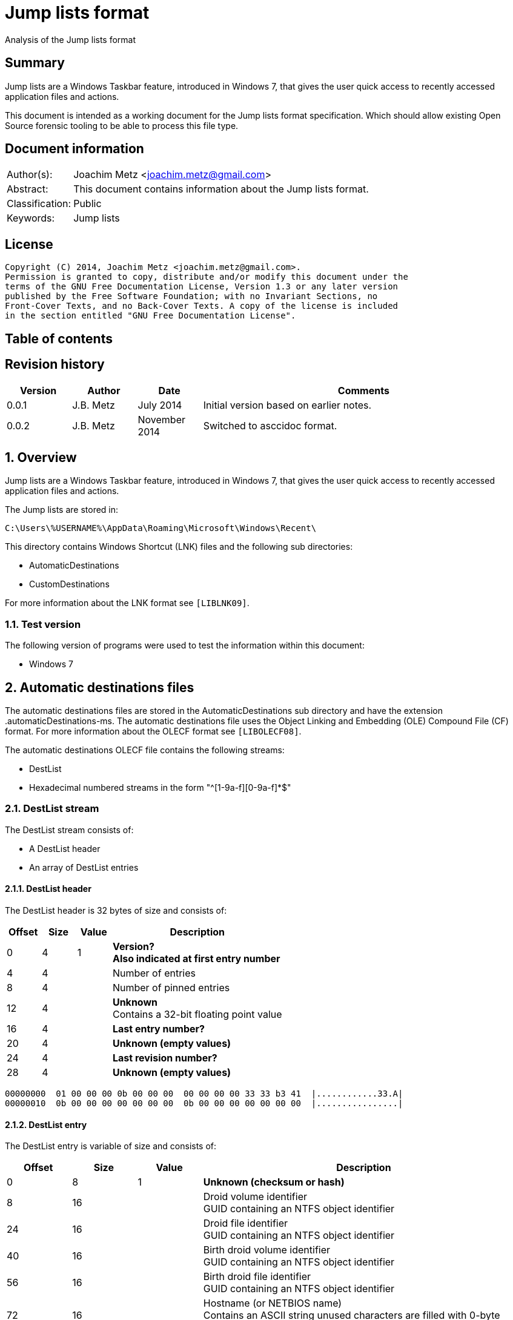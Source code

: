 = Jump lists format
Analysis of the Jump lists format

:toc:
:toc-placement: manual
:toc-title: 
:toclevels: 4

:numbered!:
[abstract]
== Summary
Jump lists are a Windows Taskbar feature, introduced in Windows 7, that gives 
the user quick access to recently accessed application files and actions.

This document is intended as a working document for the Jump lists format 
specification. Which should allow existing Open Source forensic tooling to be 
able to process this file type.

[preface]
== Document information
[cols="1,5"]
|===
| Author(s): | Joachim Metz <joachim.metz@gmail.com>
| Abstract: | This document contains information about the Jump lists format.
| Classification: | Public
| Keywords: | Jump lists
|===

[preface]
== License
....
Copyright (C) 2014, Joachim Metz <joachim.metz@gmail.com>.
Permission is granted to copy, distribute and/or modify this document under the 
terms of the GNU Free Documentation License, Version 1.3 or any later version 
published by the Free Software Foundation; with no Invariant Sections, no 
Front-Cover Texts, and no Back-Cover Texts. A copy of the license is included 
in the section entitled "GNU Free Documentation License".
....

[preface]
== Table of contents
toc::[]

[preface]
== Revision history
[cols="1,1,1,5",options="header"]
|===
| Version | Author | Date | Comments
| 0.0.1 | J.B. Metz | July 2014 | Initial version based on earlier notes.
| 0.0.2 | J.B. Metz | November 2014 | Switched to asccidoc format.
|===

:numbered:
== Overview
Jump lists are a Windows Taskbar feature, introduced in Windows 7, that gives 
the user quick access to recently accessed application files and actions.

The Jump lists are stored in:
....
C:\Users\%USERNAME%\AppData\Roaming\Microsoft\Windows\Recent\
....

This directory contains Windows Shortcut (LNK) files and the following sub directories:

* AutomaticDestinations
* CustomDestinations

For more information about the LNK format see `[LIBLNK09]`.

=== Test version
The following version of programs were used to test the information within this document:

* Windows 7

== Automatic destinations files
The automatic destinations files are stored in the AutomaticDestinations sub 
directory and have the extension .automaticDestinations-ms. The automatic 
destinations file uses the Object Linking and Embedding (OLE) Compound File 
(CF) format. For more information about the OLECF format see `[LIBOLECF08]`.

The automatic destinations OLECF file contains the following streams:

* DestList
* Hexadecimal numbered streams in the form "^[1-9a-f][0-9a-f]*$"

=== DestList stream
The DestList stream consists of:

* A DestList header
* An array of DestList entries

==== DestList header
The DestList header is 32 bytes of size and consists of:

[cols="1,1,1,5",options="header"]
|===
| Offset | Size | Value | Description
| 0 | 4 | 1 | [yellow-background]*Version?* +
[yellow-background]*Also indicated at first entry number*
| 4 | 4 | | Number of entries
| 8 | 4 | | Number of pinned entries
| 12 | 4 | | [yellow-background]*Unknown* +
Contains a 32-bit floating point value
| 16 | 4 | | [yellow-background]*Last entry number?*
| 20 | 4 | | [yellow-background]*Unknown (empty values)*
| 24 | 4 | | [yellow-background]*Last revision number?*
| 28 | 4 | | [yellow-background]*Unknown (empty values)*
|===

....
00000000  01 00 00 00 0b 00 00 00  00 00 00 00 33 33 b3 41  |............33.A| 
00000010  0b 00 00 00 00 00 00 00  0b 00 00 00 00 00 00 00  |................| 
....

==== DestList entry
The DestList entry is variable of size and consists of:

[cols="1,1,1,5",options="header"]
|===
| Offset | Size | Value | Description
| 0 | 8 | 1 | [yellow-background]*Unknown (checksum or hash)*
| 8 | 16 | | Droid volume identifier +
GUID containing an NTFS object identifier
| 24 | 16 | | Droid file identifier +
GUID containing an NTFS object identifier
| 40 | 16 | | Birth droid volume identifier +
GUID containing an NTFS object identifier
| 56 | 16 | | Birth droid file identifier +
GUID containing an NTFS object identifier
| 72 | 16 | | Hostname (or NETBIOS name) +
Contains an ASCII string unused characters are filled with 0-byte values
| 88 | 4 | | Entry number
| 92 | 4 | | [yellow-background]*Unknown (empty value)*
| 96 | 4 | | [yellow-background]*Unknown* +
[yellow-background]*Contains a 32-bit floating point value*
| 100 | 8 | | Last modification time +
Contains a FILETIME
| 108 | 4 | | Pin status +
Where a value of -1 (0xffffffff) indicates unpinned and a value of 0 or greater pinned.
| 112 | 2 | | Path size +
Contains the number of characters
| 114 | ... | | Path +
Contains a UTF-16 little-endian string without an end-of-string character
|===

....
00000020  35 33 e3 c9 c8 84 d3 5a  c2 19 66 cf a8 66 a6 44  |53.....Z..f..f.D| 
00000030  88 49 15 82 fc d3 a3 38  67 a8 ee 63 85 7b e1 11  |.I.....8g..c.{..| 
00000040  89 50 00 50 56 a5 0b 40  c2 19 66 cf a8 66 a6 44  |.P.PV..@..f..f.D| 
00000050  88 49 15 82 fc d3 a3 38  67 a8 ee 63 85 7b e1 11  |.I.....8g..c.{..| 
00000060  89 50 00 50 56 a5 0b 40  77 6b 73 2d 77 69 6e 37  |.P.PV..@wks-win7| 
00000070  36 34 62 69 74 62 00 00  0b 00 00 00 00 00 00 00  |64bitb..........| 
00000080  00 00 00 40 56 cd 74 b3  0e 10 cd 01 ff ff ff ff  |...@V.t.........| 
00000090  22 00 43 00 3a 00 5c 00  55 00 73 00 65 00 72 00  |".C.:.\.U.s.e.r.| 
000000a0  73 00 5c 00 6e 00 66 00  75 00 72 00 79 00 5c 00  |s.\.n.f.u.r.y.\.| 
000000b0  50 00 69 00 63 00 74 00  75 00 72 00 65 00 73 00  |P.i.c.t.u.r.e.s.| 
000000c0  5c 00 54 00 68 00 65 00  20 00 53 00 48 00 49 00  |\.T.h.e. .S.H.I.| 
000000d0  45 00 4c 00 44 00 c5 8a  32 66 1e 02 bc 1a c2 19  |E.L.D...2f......| 
000000e0  66 cf a8 66 a6 44 88 49  15 82 fc d3 a3 38 5f a8  |f..f.D.I.....8_.| 
000000f0  ee 63 85 7b e1 11 89 50  00 50 56 a5 0b 40 c2 19  |.c.{...P.PV..@..| 
00000100  66 cf a8 66 a6 44 88 49  15 82 fc d3 a3 38 5f a8  |f..f.D.I.....8_.| 
00000110  ee 63 85 7b e1 11 89 50  00 50 56 a5 0b 40 77 6b  |.c.{...P.PV..@wk| 
00000120  73 2d 77 69 6e 37 36 34  62 69 74 62 00 00 09 00  |s-win764bitb....| 
00000130  00 00 00 00 00 00 00 00  80 40 e0 dc 46 20 0e 10  |.........@..F ..| 
00000140  cd 01 ff ff ff ff 23 00  43 00 3a 00 5c 00 55 00  |......#.C.:.\.U.| 
00000150  73 00 65 00 72 00 73 00  5c 00 6e 00 66 00 75 00  |s.e.r.s.\.n.f.u.| 
00000160  72 00 79 00 5c 00 44 00  6f 00 63 00 75 00 6d 00  |r.y.\.D.o.c.u.m.| 
....

The path points to:

* a directory [yellow-background]*containing LNK files?*
* A XML .library-ms file

=== Hexadecimal numbered streams
A hexadecimal numbered streams contains a Windows Shortcut (LNK) file. For more 
information about the LNK format see `[LIBLNK09]`.

== Custom destinations files
The custom destinations files are stored in the CustomDestinations sub 
directory and have the extension .customDestinations-ms. 

The DestList stream consists of:

* File header
* An array Windows Shortcut (LNK) file entries
* File footer
* [yellow-background]*Trailing data?*

=== File header
The custom destinations file header is variable of size and consists of:

[cols="1,1,1,5",options="header"]
|===
| Offset | Size | Value | Description
| 0 | 4 | 2 | [yellow-background]*Unknown*
| 4 | 4 | | [yellow-background]*Unknown (Number of header values?)* +
[yellow-background]*Seen: 1, 2*
| 8 | 4 | | [yellow-background]*Unknown (empty values)*
| 12 | 4 | | [yellow-background]*Unknown (Header values type?)*
4+| _If header values type == 0_
| 16 | 2 | | String number of characters
| 18 | ... | | String +
Contains an UTF-16 little-endian string without an end-of-string character
4+| _Common_
| ... | 4 | | Number of entries
|===

=== [yellow-background]*Header values types?*

[cols="1,1,5",options="header"]
|===
| Value | Identifier | Description
| 0x00000000 | | [yellow-background]*Unknown (String?)*
| 0x00000001 | | [yellow-background]*Unknown*
| 0x00000002 | | [yellow-background]*Unknown*
|===

....
00000000  02 00 00 00 02 00 00 00  00 00 00 00 00 00 00 00  |................| 
00000010  0c 00 4d 00 6f 00 73 00  74 00 20 00 76 00 69 00  |..M.o.s.t. .v.i.| 
00000020  73 00 69 00 74 00 65 00  64 00 05 00 00 00 01 14  |s.i.t.e.d.......| 
00000030  02 00 00 00 00 00 c0 00  00 00 00 00 00 46        |.............FL.| 

00000030                                             4c 00  |.............FL.| 
00000040  00 00 01 14 02 00 00 00  00 00 c0 00 00 00 00 00  |................| 
00000050  00 46 a3 00 20 00 20 20  00 00 4a 30 d8 5c 56 5b  |.F.. .  ..J0.\V[| 
00000060  cc 01 15 01 53 e0 f6 13  cd 01 3d 0c cd 2e 06 12  |....S.....=.....| 
00000070  cd 01 f0 ad 12 00 00 00  00 00 01 00 00 00 00 00  |................| 
00000080  00 00 00 00 00 00 00 00  00 00 38 02 14 00 1f 44  |..........8....D| 
00000090  47 1a 03 59 72 3f a7 44  89 c5 55 95 fe 6b 30 ee  |G..Yr?.D..U..k0.| 
....

Empty
....
00000000  02 00 00 00 01 00 00 00  00 00 00 00 01 00 00 00  |................| 
00000010  01 00 00 00 ab fb bf ba                           |........| 

00000000  02 00 00 00 01 00 00 00  00 00 00 00 02 00 00 00  |................| 
00000010  09 00 00 00 01 14 02 00  00 00 00 00 c0 00 00 00  |................| 
00000020  00 00 00 46                                       |...FL...........| 

00000020              4c 00 00 00  01 14 02 00 00 00 00 00  |...FL...........| 
00000030  c0 00 00 00 00 00 00 46  e7 02 20 00 20 00 00 00  |.......F.. . ...| 
00000040  8b 29 81 76 15 04 ca 01  8b 29 81 76 15 04 ca 01  |.).v.....).v....| 
....

[yellow-background]*TODO*

=== Windows Shortcut (LNK) file entry

The Windows Shortcut (LNK) file entry is variable of size and consists of:

[cols="1,1,1,5",options="header"]
|===
| Offset | Size | Value | Description
| 0 | 16 | | Class identifier +
Contains a GUID +
00021401-0000-0000-c000-000000000046 (Windows Shortcut (LNK))
| 16 | ... | | Data stream +
Contains a Windows Shortcut (LNK) file. For more information about the LNK format see `[LIBLNK09]`.
|===

[NOTE]
The file size in the Windows Shortcut (LNK) file data stream is not reliable
for indicating the size of the data stream (file).

=== File footer
The custom destinations file footer is 4 bytes of size and consists of:

[cols="1,1,1,5",options="header"]
|===
| Offset | Size | Value | Description
| 0 | 4 | 0xbabffbab | Signature
|===

=== Notes
[yellow-background]*Trailing data?*

[cols="1,1,1,5",options="header"]
|===
| ... | 4 | 0xbabffbab | Signature
| ... | 4 | | [yellow-background]*Unknown (empty values)*
| ... | 2 | | Number of characters
| 114 | ... | | string +
Contains a UTF-16 little-endian string without an end-of-string character
| ... | 4 | | [yellow-background]*Unknown*
| ... | 16 | | Class identifier +
Contains a GUID +
00021401-0000-0000-c000-000000000046 (Windows Shortcut (LNK))
| ... | ... | | Data stream +
Contains a Windows Shortcut (LNK) file. For more information about the LNK format see `[LIBLNK09]`.
| ... | ... | | 0xbabffbab | Footer signature
|===

== .library-ms
....
<?xml version="1.0" encoding="UTF-8"?> 
<libraryDescription xmlns="http://schemas.microsoft.com/windows/2009/library"> 
  <name>@shell32.dll,-34595</name> 
  <ownerSID>S-1-5-21-1111111111-2222222222-3333333333-1105</ownerSID> 
  <version>8</version> 
  <isLibraryPinned>true</isLibraryPinned> 
  <iconReference>imageres.dll,-1003</iconReference> 
  <templateInfo> 
    <folderType>{b3690e58-e961-423b-b687-386ebfd83239}</folderType> 
  </templateInfo> 
  <searchConnectorDescriptionList> 
    <searchConnectorDescription publisher="Microsoft" product="Windows"> 
      <description>@shell32.dll,-34597</description> 
      <isDefaultSaveLocation>true</isDefaultSaveLocation> 
      <simpleLocation> 
        <url>knownfolder:{33E28130-4E1E-4676-835A-98395C3BC3BB}</url> 
        <serialized>...</serialized>
      </simpleLocation> 
    </searchConnectorDescription> 
    <searchConnectorDescription publisher="Microsoft" product="Windows"> 
      <description>@shell32.dll,-34599</description> 
      <isDefaultNonOwnerSaveLocation>true</isDefaultNonOwnerSaveLocation> 
      <simpleLocation> 
        <url>knownfolder:{B6EBFB86-6907-413C-9AF7-4FC2ABF07CC5}</url> 
        <serialized>...</serialized>
      </simpleLocation> 
    </searchConnectorDescription> 
  </searchConnectorDescriptionList> 
</libraryDescription> 
....

:numbered!:
[appendix]
== References

`[LIBLNK09]`

[cols="1,5",options="header"]
|===
| Title: | Windows Shortcut File format specification
| Author(s): | Joachim Metz
| Date: | September 2009
| URL: | https://googledrive.com/host/0B3fBvzttpiiSQmluVC1YeDVvZWM/Windows%20Shortcut%20File%20(LNK)%20format.pdf
|===

`[LIBOLECF08]`

[cols="1,5",options="header"]
|===
| Title: | Object Linking and Embedding (OLE) Compound File (CF) format specification
| Author(s): | Joachim Metz
| Date: | December 2008
| URL: | https://googledrive.com/host/0B3fBvzttpiiSS0hEb0pjU2h6a2c/OLE%20Compound%20File%20format.pdf
|===

[appendix]
== GNU Free Documentation License
Version 1.3, 3 November 2008
Copyright © 2000, 2001, 2002, 2007, 2008 Free Software Foundation, Inc. 
<http://fsf.org/>

Everyone is permitted to copy and distribute verbatim copies of this license 
document, but changing it is not allowed.

=== 0. PREAMBLE
The purpose of this License is to make a manual, textbook, or other functional 
and useful document "free" in the sense of freedom: to assure everyone the 
effective freedom to copy and redistribute it, with or without modifying it, 
either commercially or noncommercially. Secondarily, this License preserves for 
the author and publisher a way to get credit for their work, while not being 
considered responsible for modifications made by others.

This License is a kind of "copyleft", which means that derivative works of the 
document must themselves be free in the same sense. It complements the GNU 
General Public License, which is a copyleft license designed for free software.

We have designed this License in order to use it for manuals for free software, 
because free software needs free documentation: a free program should come with 
manuals providing the same freedoms that the software does. But this License is 
not limited to software manuals; it can be used for any textual work, 
regardless of subject matter or whether it is published as a printed book. We 
recommend this License principally for works whose purpose is instruction or 
reference.

=== 1. APPLICABILITY AND DEFINITIONS
This License applies to any manual or other work, in any medium, that contains 
a notice placed by the copyright holder saying it can be distributed under the 
terms of this License. Such a notice grants a world-wide, royalty-free license, 
unlimited in duration, to use that work under the conditions stated herein. The 
"Document", below, refers to any such manual or work. Any member of the public 
is a licensee, and is addressed as "you". You accept the license if you copy, 
modify or distribute the work in a way requiring permission under copyright law.

A "Modified Version" of the Document means any work containing the Document or 
a portion of it, either copied verbatim, or with modifications and/or 
translated into another language.

A "Secondary Section" is a named appendix or a front-matter section of the 
Document that deals exclusively with the relationship of the publishers or 
authors of the Document to the Document's overall subject (or to related 
matters) and contains nothing that could fall directly within that overall 
subject. (Thus, if the Document is in part a textbook of mathematics, a 
Secondary Section may not explain any mathematics.) The relationship could be a 
matter of historical connection with the subject or with related matters, or of 
legal, commercial, philosophical, ethical or political position regarding them.

The "Invariant Sections" are certain Secondary Sections whose titles are 
designated, as being those of Invariant Sections, in the notice that says that 
the Document is released under this License. If a section does not fit the 
above definition of Secondary then it is not allowed to be designated as 
Invariant. The Document may contain zero Invariant Sections. If the Document 
does not identify any Invariant Sections then there are none.

The "Cover Texts" are certain short passages of text that are listed, as 
Front-Cover Texts or Back-Cover Texts, in the notice that says that the 
Document is released under this License. A Front-Cover Text may be at most 5 
words, and a Back-Cover Text may be at most 25 words.

A "Transparent" copy of the Document means a machine-readable copy, represented 
in a format whose specification is available to the general public, that is 
suitable for revising the document straightforwardly with generic text editors 
or (for images composed of pixels) generic paint programs or (for drawings) 
some widely available drawing editor, and that is suitable for input to text 
formatters or for automatic translation to a variety of formats suitable for 
input to text formatters. A copy made in an otherwise Transparent file format 
whose markup, or absence of markup, has been arranged to thwart or discourage 
subsequent modification by readers is not Transparent. An image format is not 
Transparent if used for any substantial amount of text. A copy that is not 
"Transparent" is called "Opaque".

Examples of suitable formats for Transparent copies include plain ASCII without 
markup, Texinfo input format, LaTeX input format, SGML or XML using a publicly 
available DTD, and standard-conforming simple HTML, PostScript or PDF designed 
for human modification. Examples of transparent image formats include PNG, XCF 
and JPG. Opaque formats include proprietary formats that can be read and edited 
only by proprietary word processors, SGML or XML for which the DTD and/or 
processing tools are not generally available, and the machine-generated HTML, 
PostScript or PDF produced by some word processors for output purposes only.

The "Title Page" means, for a printed book, the title page itself, plus such 
following pages as are needed to hold, legibly, the material this License 
requires to appear in the title page. For works in formats which do not have 
any title page as such, "Title Page" means the text near the most prominent 
appearance of the work's title, preceding the beginning of the body of the text.

The "publisher" means any person or entity that distributes copies of the 
Document to the public.

A section "Entitled XYZ" means a named subunit of the Document whose title 
either is precisely XYZ or contains XYZ in parentheses following text that 
translates XYZ in another language. (Here XYZ stands for a specific section 
name mentioned below, such as "Acknowledgements", "Dedications", 
"Endorsements", or "History".) To "Preserve the Title" of such a section when 
you modify the Document means that it remains a section "Entitled XYZ" 
according to this definition.

The Document may include Warranty Disclaimers next to the notice which states 
that this License applies to the Document. These Warranty Disclaimers are 
considered to be included by reference in this License, but only as regards 
disclaiming warranties: any other implication that these Warranty Disclaimers 
may have is void and has no effect on the meaning of this License.

=== 2. VERBATIM COPYING
You may copy and distribute the Document in any medium, either commercially or 
noncommercially, provided that this License, the copyright notices, and the 
license notice saying this License applies to the Document are reproduced in 
all copies, and that you add no other conditions whatsoever to those of this 
License. You may not use technical measures to obstruct or control the reading 
or further copying of the copies you make or distribute. However, you may 
accept compensation in exchange for copies. If you distribute a large enough 
number of copies you must also follow the conditions in section 3.

You may also lend copies, under the same conditions stated above, and you may 
publicly display copies.

=== 3. COPYING IN QUANTITY
If you publish printed copies (or copies in media that commonly have printed 
covers) of the Document, numbering more than 100, and the Document's license 
notice requires Cover Texts, you must enclose the copies in covers that carry, 
clearly and legibly, all these Cover Texts: Front-Cover Texts on the front 
cover, and Back-Cover Texts on the back cover. Both covers must also clearly 
and legibly identify you as the publisher of these copies. The front cover must 
present the full title with all words of the title equally prominent and 
visible. You may add other material on the covers in addition. Copying with 
changes limited to the covers, as long as they preserve the title of the 
Document and satisfy these conditions, can be treated as verbatim copying in 
other respects.

If the required texts for either cover are too voluminous to fit legibly, you 
should put the first ones listed (as many as fit reasonably) on the actual 
cover, and continue the rest onto adjacent pages.

If you publish or distribute Opaque copies of the Document numbering more than 
100, you must either include a machine-readable Transparent copy along with 
each Opaque copy, or state in or with each Opaque copy a computer-network 
location from which the general network-using public has access to download 
using public-standard network protocols a complete Transparent copy of the 
Document, free of added material. If you use the latter option, you must take 
reasonably prudent steps, when you begin distribution of Opaque copies in 
quantity, to ensure that this Transparent copy will remain thus accessible at 
the stated location until at least one year after the last time you distribute 
an Opaque copy (directly or through your agents or retailers) of that edition 
to the public.

It is requested, but not required, that you contact the authors of the Document 
well before redistributing any large number of copies, to give them a chance to 
provide you with an updated version of the Document.

=== 4. MODIFICATIONS
You may copy and distribute a Modified Version of the Document under the 
conditions of sections 2 and 3 above, provided that you release the Modified 
Version under precisely this License, with the Modified Version filling the 
role of the Document, thus licensing distribution and modification of the 
Modified Version to whoever possesses a copy of it. In addition, you must do 
these things in the Modified Version:

A. Use in the Title Page (and on the covers, if any) a title distinct from that 
of the Document, and from those of previous versions (which should, if there 
were any, be listed in the History section of the Document). You may use the 
same title as a previous version if the original publisher of that version 
gives permission. 

B. List on the Title Page, as authors, one or more persons or entities 
responsible for authorship of the modifications in the Modified Version, 
together with at least five of the principal authors of the Document (all of 
its principal authors, if it has fewer than five), unless they release you from 
this requirement. 

C. State on the Title page the name of the publisher of the Modified Version, 
as the publisher. 

D. Preserve all the copyright notices of the Document. 

E. Add an appropriate copyright notice for your modifications adjacent to the 
other copyright notices. 

F. Include, immediately after the copyright notices, a license notice giving 
the public permission to use the Modified Version under the terms of this 
License, in the form shown in the Addendum below. 

G. Preserve in that license notice the full lists of Invariant Sections and 
required Cover Texts given in the Document's license notice. 

H. Include an unaltered copy of this License. 

I. Preserve the section Entitled "History", Preserve its Title, and add to it 
an item stating at least the title, year, new authors, and publisher of the 
Modified Version as given on the Title Page. If there is no section Entitled 
"History" in the Document, create one stating the title, year, authors, and 
publisher of the Document as given on its Title Page, then add an item 
describing the Modified Version as stated in the previous sentence. 

J. Preserve the network location, if any, given in the Document for public 
access to a Transparent copy of the Document, and likewise the network 
locations given in the Document for previous versions it was based on. These 
may be placed in the "History" section. You may omit a network location for a 
work that was published at least four years before the Document itself, or if 
the original publisher of the version it refers to gives permission. 

K. For any section Entitled "Acknowledgements" or "Dedications", Preserve the 
Title of the section, and preserve in the section all the substance and tone of 
each of the contributor acknowledgements and/or dedications given therein. 

L. Preserve all the Invariant Sections of the Document, unaltered in their text 
and in their titles. Section numbers or the equivalent are not considered part 
of the section titles. 

M. Delete any section Entitled "Endorsements". Such a section may not be 
included in the Modified Version. 

N. Do not retitle any existing section to be Entitled "Endorsements" or to 
conflict in title with any Invariant Section. 

O. Preserve any Warranty Disclaimers. 

If the Modified Version includes new front-matter sections or appendices that 
qualify as Secondary Sections and contain no material copied from the Document, 
you may at your option designate some or all of these sections as invariant. To 
do this, add their titles to the list of Invariant Sections in the Modified 
Version's license notice. These titles must be distinct from any other section 
titles.

You may add a section Entitled "Endorsements", provided it contains nothing but 
endorsements of your Modified Version by various parties—for example, 
statements of peer review or that the text has been approved by an organization 
as the authoritative definition of a standard.

You may add a passage of up to five words as a Front-Cover Text, and a passage 
of up to 25 words as a Back-Cover Text, to the end of the list of Cover Texts 
in the Modified Version. Only one passage of Front-Cover Text and one of 
Back-Cover Text may be added by (or through arrangements made by) any one 
entity. If the Document already includes a cover text for the same cover, 
previously added by you or by arrangement made by the same entity you are 
acting on behalf of, you may not add another; but you may replace the old one, 
on explicit permission from the previous publisher that added the old one.

The author(s) and publisher(s) of the Document do not by this License give 
permission to use their names for publicity for or to assert or imply 
endorsement of any Modified Version.

=== 5. COMBINING DOCUMENTS
You may combine the Document with other documents released under this License, 
under the terms defined in section 4 above for modified versions, provided that 
you include in the combination all of the Invariant Sections of all of the 
original documents, unmodified, and list them all as Invariant Sections of your 
combined work in its license notice, and that you preserve all their Warranty 
Disclaimers.

The combined work need only contain one copy of this License, and multiple 
identical Invariant Sections may be replaced with a single copy. If there are 
multiple Invariant Sections with the same name but different contents, make the 
title of each such section unique by adding at the end of it, in parentheses, 
the name of the original author or publisher of that section if known, or else 
a unique number. Make the same adjustment to the section titles in the list of 
Invariant Sections in the license notice of the combined work.

In the combination, you must combine any sections Entitled "History" in the 
various original documents, forming one section Entitled "History"; likewise 
combine any sections Entitled "Acknowledgements", and any sections Entitled 
"Dedications". You must delete all sections Entitled "Endorsements".

=== 6. COLLECTIONS OF DOCUMENTS
You may make a collection consisting of the Document and other documents 
released under this License, and replace the individual copies of this License 
in the various documents with a single copy that is included in the collection, 
provided that you follow the rules of this License for verbatim copying of each 
of the documents in all other respects.

You may extract a single document from such a collection, and distribute it 
individually under this License, provided you insert a copy of this License 
into the extracted document, and follow this License in all other respects 
regarding verbatim copying of that document.

=== 7. AGGREGATION WITH INDEPENDENT WORKS
A compilation of the Document or its derivatives with other separate and 
independent documents or works, in or on a volume of a storage or distribution 
medium, is called an "aggregate" if the copyright resulting from the 
compilation is not used to limit the legal rights of the compilation's users 
beyond what the individual works permit. When the Document is included in an 
aggregate, this License does not apply to the other works in the aggregate 
which are not themselves derivative works of the Document.

If the Cover Text requirement of section 3 is applicable to these copies of the 
Document, then if the Document is less than one half of the entire aggregate, 
the Document's Cover Texts may be placed on covers that bracket the Document 
within the aggregate, or the electronic equivalent of covers if the Document is 
in electronic form. Otherwise they must appear on printed covers that bracket 
the whole aggregate.

=== 8. TRANSLATION
Translation is considered a kind of modification, so you may distribute 
translations of the Document under the terms of section 4. Replacing Invariant 
Sections with translations requires special permission from their copyright 
holders, but you may include translations of some or all Invariant Sections in 
addition to the original versions of these Invariant Sections. You may include 
a translation of this License, and all the license notices in the Document, and 
any Warranty Disclaimers, provided that you also include the original English 
version of this License and the original versions of those notices and 
disclaimers. In case of a disagreement between the translation and the original 
version of this License or a notice or disclaimer, the original version will 
prevail.

If a section in the Document is Entitled "Acknowledgements", "Dedications", or 
"History", the requirement (section 4) to Preserve its Title (section 1) will 
typically require changing the actual title.

=== 9. TERMINATION
You may not copy, modify, sublicense, or distribute the Document except as 
expressly provided under this License. Any attempt otherwise to copy, modify, 
sublicense, or distribute it is void, and will automatically terminate your 
rights under this License.

However, if you cease all violation of this License, then your license from a 
particular copyright holder is reinstated (a) provisionally, unless and until 
the copyright holder explicitly and finally terminates your license, and (b) 
permanently, if the copyright holder fails to notify you of the violation by 
some reasonable means prior to 60 days after the cessation.

Moreover, your license from a particular copyright holder is reinstated 
permanently if the copyright holder notifies you of the violation by some 
reasonable means, this is the first time you have received notice of violation 
of this License (for any work) from that copyright holder, and you cure the 
violation prior to 30 days after your receipt of the notice.

Termination of your rights under this section does not terminate the licenses 
of parties who have received copies or rights from you under this License. If 
your rights have been terminated and not permanently reinstated, receipt of a 
copy of some or all of the same material does not give you any rights to use it.

=== 10. FUTURE REVISIONS OF THIS LICENSE
The Free Software Foundation may publish new, revised versions of the GNU Free 
Documentation License from time to time. Such new versions will be similar in 
spirit to the present version, but may differ in detail to address new problems 
or concerns. See http://www.gnu.org/copyleft/.

Each version of the License is given a distinguishing version number. If the 
Document specifies that a particular numbered version of this License "or any 
later version" applies to it, you have the option of following the terms and 
conditions either of that specified version or of any later version that has 
been published (not as a draft) by the Free Software Foundation. If the 
Document does not specify a version number of this License, you may choose any 
version ever published (not as a draft) by the Free Software Foundation. If the 
Document specifies that a proxy can decide which future versions of this 
License can be used, that proxy's public statement of acceptance of a version 
permanently authorizes you to choose that version for the Document.

=== 11. RELICENSING
"Massive Multiauthor Collaboration Site" (or "MMC Site") means any World Wide 
Web server that publishes copyrightable works and also provides prominent 
facilities for anybody to edit those works. A public wiki that anybody can edit 
is an example of such a server. A "Massive Multiauthor Collaboration" (or 
"MMC") contained in the site means any set of copyrightable works thus 
published on the MMC site.

"CC-BY-SA" means the Creative Commons Attribution-Share Alike 3.0 license 
published by Creative Commons Corporation, a not-for-profit corporation with a 
principal place of business in San Francisco, California, as well as future 
copyleft versions of that license published by that same organization.

"Incorporate" means to publish or republish a Document, in whole or in part, as 
part of another Document.

An MMC is "eligible for relicensing" if it is licensed under this License, and 
if all works that were first published under this License somewhere other than 
this MMC, and subsequently incorporated in whole or in part into the MMC, (1) 
had no cover texts or invariant sections, and (2) were thus incorporated prior 
to November 1, 2008.

The operator of an MMC Site may republish an MMC contained in the site under 
CC-BY-SA on the same site at any time before August 1, 2009, provided the MMC 
is eligible for relicensing.

